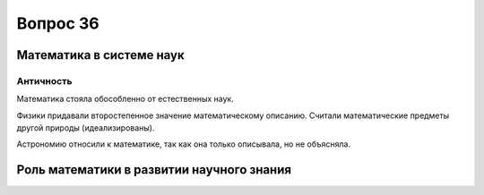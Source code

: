 =========
Вопрос 36
=========

Математика в системе наук
=========================

Античность
----------

Математика стояла обособленно от естественных наук.

Физики придавали второстепенное значение математическому описанию. Считали
математические предметы другой природы (идеализированы).

Астрономию относили к математике, так как она только описывала, но не
объясняла.

Роль математики в развитии научного знания
==========================================
